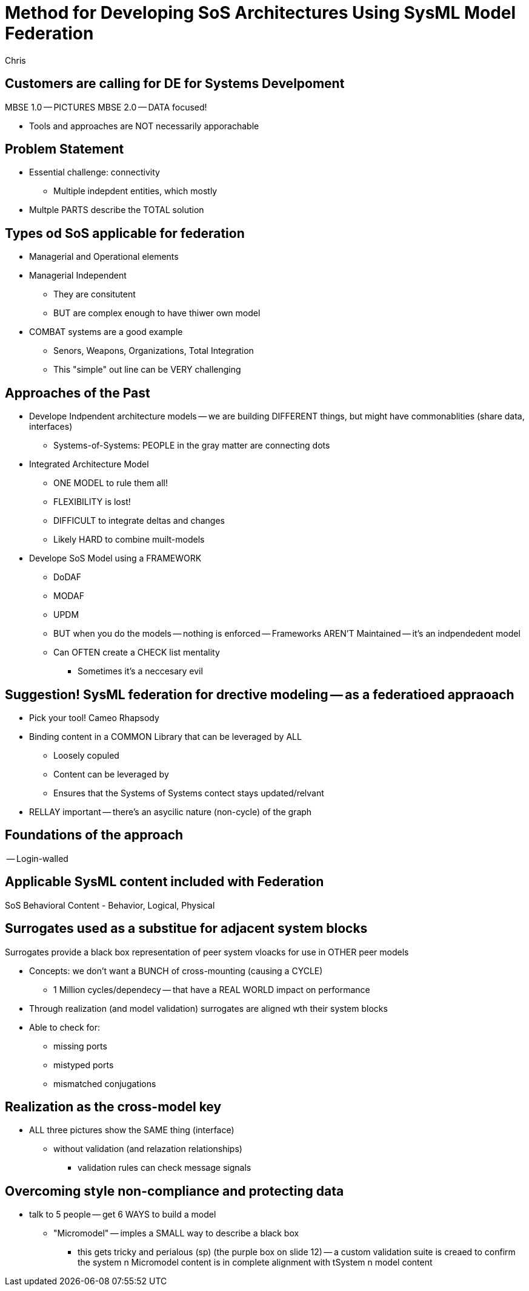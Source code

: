 = Method for Developing SoS Architectures Using SysML Model Federation
Chris

== Customers are calling for DE for Systems Develpoment

MBSE 1.0 -- PICTURES
MBSE 2.0 -- DATA focused!

* Tools and approaches are NOT necessarily apporachable

== Problem Statement
* Essential challenge: connectivity
** Multiple indepdent entities, which mostly
* Multple PARTS describe the TOTAL solution

== Types od SoS applicable for federation
* Managerial and Operational elements

* Managerial Independent
** They are consitutent
** BUT are complex enough to have thiwer own model
* COMBAT systems are a good example 
** Senors, Weapons, Organizations, Total Integration 
** This "simple" out line can be VERY challenging

== Approaches of the Past
* Develope Indpendent architecture models -- we are building DIFFERENT things, but might have commonablities (share data, interfaces)
** Systems-of-Systems: PEOPLE in the gray matter are connecting dots
* Integrated Architecture Model
** ONE MODEL to rule them all!
** FLEXIBILITY is lost!
** DIFFICULT to integrate deltas and changes
** Likely HARD to combine muilt-models
* Develope SoS Model using a FRAMEWORK
** DoDAF
** MODAF
** UPDM
** BUT when you do the models -- nothing is enforced -- Frameworks AREN'T Maintained -- it's an indpendedent model
** Can OFTEN create a CHECK list mentality
*** Sometimes it's a neccesary evil

== Suggestion! SysML federation for drective modeling -- as a federatioed appraoach
* Pick your tool! Cameo Rhapsody
* Binding content in a COMMON Library that can be leveraged by ALL
** Loosely copuled 
** Content can be leveraged by 
** Ensures that the Systems of Systems contect stays updated/relvant

* RELLAY important -- there's an asycilic nature (non-cycle) of the graph

== Foundations of the approach 
-- Login-walled

== Applicable SysML content included with Federation
SoS Behavioral Content - Behavior, Logical, Physical

== Surrogates used as a substitue for adjacent system blocks
Surrogates provide a black box representation of peer system vloacks for use in OTHER peer models

* Concepts: we don't want a BUNCH of cross-mounting (causing a CYCLE)
** 1 Million cycles/dependecy -- that have a REAL WORLD impact on performance
* Through realization (and model validation) surrogates are aligned wth their system blocks
* Able to check for:
** missing ports
** mistyped ports
** mismatched conjugations

== Realization as the cross-model key
* ALL three pictures show the SAME thing (interface)
** without validation (and relazation relationships)
*** validation rules can check message signals 

== Overcoming style non-compliance and protecting data
* talk to 5 people -- get 6 WAYS to build a model
** "Micromodel" -- imples a SMALL way to describe a black box
***  this gets tricky and perialous (sp)  (the purple box on slide 12) -- a custom validation suite is creaed to confirm the system n Micromodel content is in complete alignment with tSystem n model content

